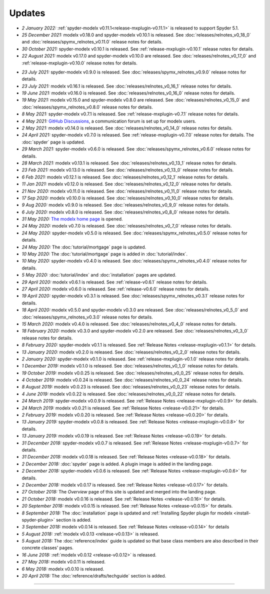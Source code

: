 Updates
=======


.. Latest Updates Begin

.. raw:: html

    <p><strong>Note:</strong>
    Visit <a href="https://github.com/fumitoh/modelx/discussions" target="_blank">Discussions</a>
    for more frequent updates.</p>

* *2 January 2022:*
  :ref:`spyder-modelx v0.11.1<release-mxplugin-v0.11.1>` is released to support
  Spyder 5.1.

* *25 December 2021:*
  modelx v0.18.0 and spyder-modelx v0.10.1 is released.
  See :doc:`releases/relnotes_v0_18_0` and
  :doc:`releases/spymx_relnotes_v0.11.0` release notes for details.

* *30 October 2021:*
  spyder-modelx v0.10.1 is released.
  See :ref:`release-mxplugin-v0.10.1` release notes for details.

* *22 August 2021:*
  modelx v0.17.0 and spyder-modelx v0.10.0 are released.
  See :doc:`releases/relnotes_v0_17_0` and :ref:`release-mxplugin-v0.10.0`
  release notes for details.

.. Latest Updates End

* *23 July 2021:*
  spyder-modelx v0.9.0 is released.
  See :doc:`releases/spymx_relnotes_v0.9.0` release notes for details.

* *23 July 2021:*
  modelx v0.16.1 is released.
  See :doc:`releases/relnotes_v0_16_1` release notes for details.

* *19 June 2021:*
  modelx v0.16.0 is released.
  See :doc:`releases/relnotes_v0_16_0` release notes for details.

* *19 May 2021:*
  modelx v0.15.0 and spyder-modelx v0.8.0 are released.
  See :doc:`releases/relnotes_v0_15_0` and :doc:`releases/spymx_relnotes_v0.8.0`
  release notes for details.

* *8 May 2021:*
  spyder-modelx v0.7.1 is released.
  See :ref:`release-mxplugin-v0.7.1` release notes for details.

* *4 May 2021:*
  `GitHub Discussions <https://github.com/fumitoh/modelx/discussions>`_,
  a communication forum is set up for modelx users.

* *2 May 2021:*
  modelx v0.14.0 is released. See
  :doc:`releases/relnotes_v0_14_0` release notes for details.

* *24 April 2021:*
  spyder-modelx v0.7.0 is released. See
  :ref:`release-mxplugin-v0.7.0` release notes for details.
  The :doc:`spyder` page is updated.

* *29 March 2021:*
  spyder-modelx v0.6.0 is released. See
  :doc:`releases/spymx_relnotes_v0.6.0` release notes for details.

* *28 March 2021:*
  modelx v0.13.1 is released. See
  :doc:`releases/relnotes_v0_13_1` release notes for details.

* *23 Feb 2021:*
  modelx v0.13.0 is released. See
  :doc:`releases/relnotes_v0_13_0` release notes for details.

* *6 Feb 2021:*
  modelx v0.12.1 is released. See
  :doc:`releases/relnotes_v0_12_1` release notes for details.

* *11 Jan 2021:*
  modelx v0.12.0 is released. See
  :doc:`releases/relnotes_v0_12_0` release notes for details.

* *21 Nov 2020:*
  modelx v0.11.0 is released. See
  :doc:`releases/relnotes_v0_11_0` release notes for details.

* *17 Sep 2020:*
  modelx v0.10.0 is released. See
  :doc:`releases/relnotes_v0_10_0` release notes for details.

* *9 Aug 2020:*
  modelx v0.9.0 is released. See
  :doc:`releases/relnotes_v0_9_0` release notes for details.

* *6 July 2020:*
  modelx v0.8.0 is released. See
  :doc:`releases/relnotes_v0_8_0` release notes for details.

* *31 May 2020:*
  `The modelx home page <https://modelx.io>`_ is opened.

* *24 May 2020:*
  modelx v0.7.0 is released. See
  :doc:`releases/relnotes_v0_7_0` release notes for details.

* *24 May 2020:*
  spyder-modelx v0.5.0 is released. See
  :doc:`releases/spymx_relnotes_v0.5.0` release notes for details.

* *24 May 2020:*
  The :doc:`tutorial/mortgage` page is updated.

* *10 May 2020:*
  The :doc:`tutorial/mortgage` page is added in :doc:`tutorial/index`.

* *10 May 2020:*
  spyder-modelx v0.4.0 is released.
  See :doc:`releases/spymx_relnotes_v0.4.0`
  release notes for details.

* *5 May 2020:*
  :doc:`tutorial/index` and :doc:`installation` pages are updated.


* *29 April 2020:*
  modelx v0.6.1 is released. See :ref:`release-v0.6.1` release
  notes for details.

* *27 April 2020:*
  modelx v0.6.0 is released. See :ref:`release-v0.6.0` release
  notes for details.

* *19 April 2020:*
  spyder-modelx v0.3.1 is released.
  See :doc:`releases/spymx_relnotes_v0.3.1`
  release notes for details.

* *18 April 2020:*
  modelx v0.5.0 and spyder-modelx v0.3.0 are released.
  See :doc:`releases/relnotes_v0_5_0` and :doc:`releases/spymx_relnotes_v0.3.0`
  release notes for details.

* *15 March 2020:*
  modelx v0.4.0 is released. See :doc:`releases/relnotes_v0_4_0` release
  notes for details.

* *18 February 2020:*
  modelx v0.3.0 and spyder-modelx v0.2.0
  are released. See :doc:`releases/relnotes_v0_3_0`
  release notes for details.

* *8 February 2020:*
  spyder-modelx v0.1.1 is released.  See :ref:`Release Notes <release-mxplugin-v0.1.1>`
  for details.

* *13 January 2020:*
  modelx v0.2.0 is released. See :doc:`releases/relnotes_v0_2_0`
  release notes for details.

* *2 January 2020:*
  spyder-modelx v0.1.0 is released.
  See :ref:`release-mxplugin-v0.1.0` release notes for details.

* *1 December 2019:*
  modelx v0.1.0 is released. See :doc:`releases/relnotes_v0_1_0`
  release notes for details.

* *19 October 2019:*
  modelx v0.0.25 is released. See :doc:`releases/relnotes_v0_0_25`
  release notes for details.

* *4 October 2019:*
  modelx v0.0.24 is released. See :doc:`releases/relnotes_v0_0_24`
  release notes for details.

* *8 August 2019:*
  modelx v0.0.23 is released. See :doc:`releases/relnotes_v0_0_23`
  release notes for details.

* *4 June 2019:*
  modelx v0.0.22 is released. See :doc:`releases/relnotes_v0_0_22`
  release notes for details.

* *24 March 2019:*
  spyder-modelx v0.0.9 is released.
  See :ref:`Release Notes <release-mxplugin-v0.0.9>` for details.

* *24 March 2019:*
  modelx v0.0.21 is released. See :ref:`Release Notes <release-v0.0.21>`
  for details.

* *2 February 2019:*
  modelx v0.0.20 is released. See :ref:`Release Notes <release-v0.0.20>`
  for details.

* *13 January 2019:*
  spyder-modelx v0.0.8 is released.
  See :ref:`Release Notes <release-mxplugin-v0.0.8>`
  for details.

* *13 January 2019:*
  modelx v0.0.19 is released. See :ref:`Release Notes <release-v0.0.19>`
  for details.

* *31 December 2018:*
  spyder-modelx v0.0.7 is released.
  See :ref:`Release Notes <release-mxplugin-v0.0.7>`
  for details.

* *31 December 2018:*
  modelx v0.0.18 is released. See :ref:`Release Notes <release-v0.0.18>`
  for details.

* *2 December 2018:*
  :doc:`spyder` page is added. A plugin image is added in the landing page.

* *2 December 2018:*
  spyder-modelx v0.0.6 is released.
  See :ref:`Release Notes <release-mxplugin-v0.0.6>`
  for details.

* *2 December 2018:*
  modelx v0.0.17 is released. See :ref:`Release Notes <release-v0.0.17>`
  for details.

* *27 October 2018:*
  The *Overview* page of this site is updated and merged into the landing
  page.

* *21 October 2018:*
  modelx v0.0.16 is released. See :ref:`Release Notes <release-v0.0.16>`
  for details.

* *20 September 2018:*
  modelx v0.0.15 is released. See :ref:`Release Notes <release-v0.0.15>`
  for details.

* *8 September 2018:*
  The :doc:`installation` page is updated and
  :ref:`Installing Spyder plugin for modelx <install-spyder-plugin>` section
  is added.

* *3 September 2018:*
  modelx v0.0.14 is released. See :ref:`Release Notes <release-v0.0.14>`
  for details

* *5 August 2018:*
  :ref:`modelx v0.0.13 <release-v0.0.13>` is released.

* *5 August 2018:*
  The :doc:`reference/index` guide is updated so that base class members
  are also described in their concrete classes' pages.

* *16 June 2018:*
  :ref:`modelx v0.0.12 <release-v0.0.12>` is released.

* *27 May 2018:*
  modelx v0.0.11 is released.

* *6 May 2018:*
  modelx v0.0.10 is released.

* *20 April 2018:*
  The :doc:`reference/drafts/techguide` section is added.


-------

.. Dummy
